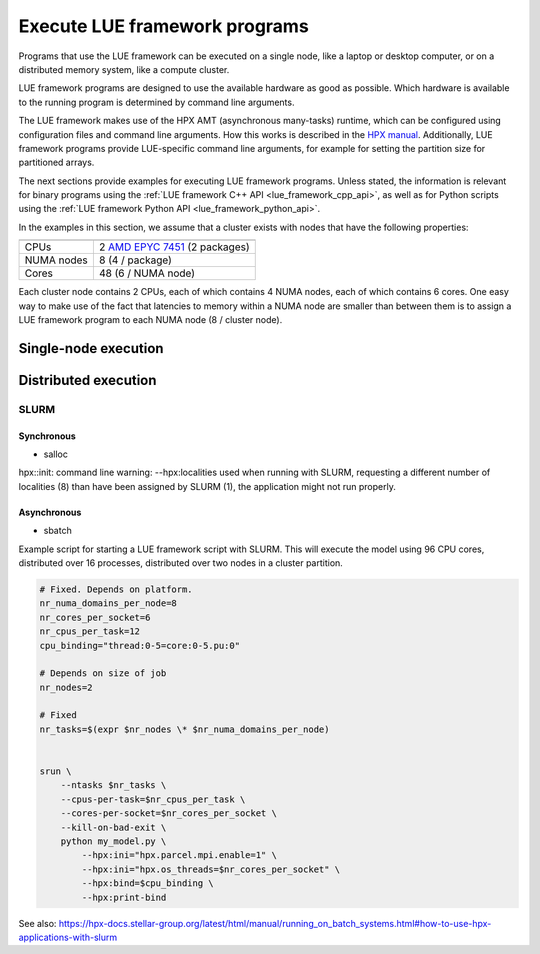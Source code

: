.. _execute_lue_framework_programs:

Execute LUE framework programs
==============================
Programs that use the LUE framework can be executed on a single node,
like a laptop or desktop computer, or on a distributed memory system,
like a compute cluster.

LUE framework programs are designed to use the available hardware as
good as possible. Which hardware is available to the running program is
determined by command line arguments.

The LUE framework makes use of the HPX AMT (asynchronous many-tasks)
runtime, which can be configured using configuration files and command
line arguments. How this works is described in the
`HPX manual`_. Additionally, LUE framework programs provide LUE-specific
command line arguments, for example for setting the partition size for
partitioned arrays.

.. _HPX manual: https://hpx-docs.stellar-group.org/latest/html/manual/launching_and_configuring_hpx_applications.html

The next sections provide examples for executing LUE framework
programs. Unless stated, the information is relevant for binary
programs using the :ref:`LUE framework C++ API <lue_framework_cpp_api>`,
as well as for Python scripts using the :ref:`LUE framework Python API
<lue_framework_python_api>`.

In the examples in this section, we assume that a cluster exists with
nodes that have the following properties:

========== ===============================
========== ===============================
CPUs       2 `AMD EPYC 7451`_ (2 packages)
NUMA nodes 8 (4 / package)
Cores      48 (6 / NUMA node)
========== ===============================

.. _AMD EPYC 7451: https://www.amd.com/en/products/cpu/amd-epyc-7451

Each cluster node contains 2 CPUs, each of which contains 4 NUMA nodes,
each of which contains 6 cores. One easy way to make use of the fact
that latencies to memory within a NUMA node are smaller than between
them is to assign a LUE framework program to each NUMA node (8 /
cluster node).


Single-node execution
---------------------


Distributed execution
---------------------

SLURM
^^^^^

Synchronous
"""""""""""

- salloc


hpx::init: command line warning: --hpx:localities used when running with SLURM, requesting a different number of localities (8) than have been assigned by SLURM (1), the application might not run properly.


Asynchronous
""""""""""""

- sbatch



Example script for starting a LUE framework script with SLURM. This
will execute the model using 96 CPU cores, distributed over 16 processes,
distributed over two nodes in a cluster partition.

.. code-block:: bash

    # Fixed. Depends on platform.
    nr_numa_domains_per_node=8
    nr_cores_per_socket=6
    nr_cpus_per_task=12
    cpu_binding="thread:0-5=core:0-5.pu:0"

    # Depends on size of job
    nr_nodes=2

    # Fixed
    nr_tasks=$(expr $nr_nodes \* $nr_numa_domains_per_node)


    srun \
        --ntasks $nr_tasks \
        --cpus-per-task=$nr_cpus_per_task \
        --cores-per-socket=$nr_cores_per_socket \
        --kill-on-bad-exit \
        python my_model.py \
            --hpx:ini="hpx.parcel.mpi.enable=1" \
            --hpx:ini="hpx.os_threads=$nr_cores_per_socket" \
            --hpx:bind=$cpu_binding \
            --hpx:print-bind


See also: https://hpx-docs.stellar-group.org/latest/html/manual/running_on_batch_systems.html#how-to-use-hpx-applications-with-slurm
